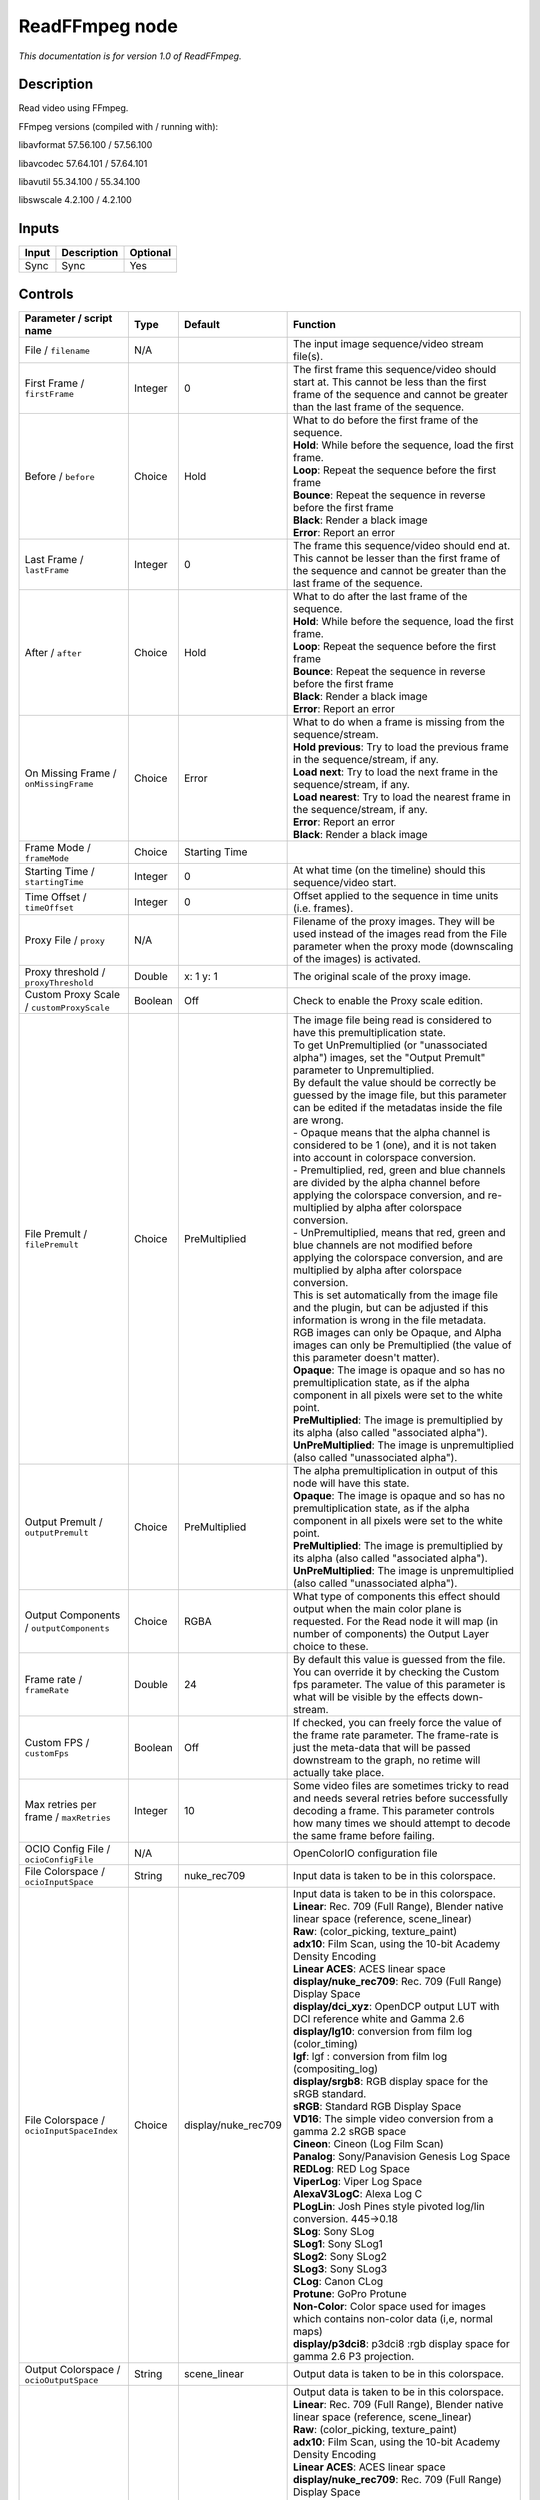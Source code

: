 .. _fr.inria.openfx.ReadFFmpeg:

ReadFFmpeg node
===============

|pluginIcon| 

*This documentation is for version 1.0 of ReadFFmpeg.*

Description
-----------

Read video using FFmpeg.

FFmpeg versions (compiled with / running with):

libavformat 57.56.100 / 57.56.100

libavcodec 57.64.101 / 57.64.101

libavutil 55.34.100 / 55.34.100

libswscale 4.2.100 / 4.2.100

Inputs
------

+---------+---------------+------------+
| Input   | Description   | Optional   |
+=========+===============+============+
| Sync    | Sync          | Yes        |
+---------+---------------+------------+

Controls
--------

.. tabularcolumns:: |>{\raggedright}p{0.2\columnwidth}|>{\raggedright}p{0.06\columnwidth}|>{\raggedright}p{0.07\columnwidth}|p{0.63\columnwidth}|

.. cssclass:: longtable

+------------------------------------------------+-----------+------------------------+-------------------------------------------------------------------------------------------------------------------------------------------------------------------------------------------------------------------+
| Parameter / script name                        | Type      | Default                | Function                                                                                                                                                                                                          |
+================================================+===========+========================+===================================================================================================================================================================================================================+
| File / ``filename``                            | N/A       |                        | The input image sequence/video stream file(s).                                                                                                                                                                    |
+------------------------------------------------+-----------+------------------------+-------------------------------------------------------------------------------------------------------------------------------------------------------------------------------------------------------------------+
| First Frame / ``firstFrame``                   | Integer   | 0                      | The first frame this sequence/video should start at. This cannot be less than the first frame of the sequence and cannot be greater than the last frame of the sequence.                                          |
+------------------------------------------------+-----------+------------------------+-------------------------------------------------------------------------------------------------------------------------------------------------------------------------------------------------------------------+
| Before / ``before``                            | Choice    | Hold                   | | What to do before the first frame of the sequence.                                                                                                                                                              |
|                                                |           |                        | | **Hold**: While before the sequence, load the first frame.                                                                                                                                                      |
|                                                |           |                        | | **Loop**: Repeat the sequence before the first frame                                                                                                                                                            |
|                                                |           |                        | | **Bounce**: Repeat the sequence in reverse before the first frame                                                                                                                                               |
|                                                |           |                        | | **Black**: Render a black image                                                                                                                                                                                 |
|                                                |           |                        | | **Error**: Report an error                                                                                                                                                                                      |
+------------------------------------------------+-----------+------------------------+-------------------------------------------------------------------------------------------------------------------------------------------------------------------------------------------------------------------+
| Last Frame / ``lastFrame``                     | Integer   | 0                      | The frame this sequence/video should end at. This cannot be lesser than the first frame of the sequence and cannot be greater than the last frame of the sequence.                                                |
+------------------------------------------------+-----------+------------------------+-------------------------------------------------------------------------------------------------------------------------------------------------------------------------------------------------------------------+
| After / ``after``                              | Choice    | Hold                   | | What to do after the last frame of the sequence.                                                                                                                                                                |
|                                                |           |                        | | **Hold**: While before the sequence, load the first frame.                                                                                                                                                      |
|                                                |           |                        | | **Loop**: Repeat the sequence before the first frame                                                                                                                                                            |
|                                                |           |                        | | **Bounce**: Repeat the sequence in reverse before the first frame                                                                                                                                               |
|                                                |           |                        | | **Black**: Render a black image                                                                                                                                                                                 |
|                                                |           |                        | | **Error**: Report an error                                                                                                                                                                                      |
+------------------------------------------------+-----------+------------------------+-------------------------------------------------------------------------------------------------------------------------------------------------------------------------------------------------------------------+
| On Missing Frame / ``onMissingFrame``          | Choice    | Error                  | | What to do when a frame is missing from the sequence/stream.                                                                                                                                                    |
|                                                |           |                        | | **Hold previous**: Try to load the previous frame in the sequence/stream, if any.                                                                                                                               |
|                                                |           |                        | | **Load next**: Try to load the next frame in the sequence/stream, if any.                                                                                                                                       |
|                                                |           |                        | | **Load nearest**: Try to load the nearest frame in the sequence/stream, if any.                                                                                                                                 |
|                                                |           |                        | | **Error**: Report an error                                                                                                                                                                                      |
|                                                |           |                        | | **Black**: Render a black image                                                                                                                                                                                 |
+------------------------------------------------+-----------+------------------------+-------------------------------------------------------------------------------------------------------------------------------------------------------------------------------------------------------------------+
| Frame Mode / ``frameMode``                     | Choice    | Starting Time          |                                                                                                                                                                                                                   |
+------------------------------------------------+-----------+------------------------+-------------------------------------------------------------------------------------------------------------------------------------------------------------------------------------------------------------------+
| Starting Time / ``startingTime``               | Integer   | 0                      | At what time (on the timeline) should this sequence/video start.                                                                                                                                                  |
+------------------------------------------------+-----------+------------------------+-------------------------------------------------------------------------------------------------------------------------------------------------------------------------------------------------------------------+
| Time Offset / ``timeOffset``                   | Integer   | 0                      | Offset applied to the sequence in time units (i.e. frames).                                                                                                                                                       |
+------------------------------------------------+-----------+------------------------+-------------------------------------------------------------------------------------------------------------------------------------------------------------------------------------------------------------------+
| Proxy File / ``proxy``                         | N/A       |                        | Filename of the proxy images. They will be used instead of the images read from the File parameter when the proxy mode (downscaling of the images) is activated.                                                  |
+------------------------------------------------+-----------+------------------------+-------------------------------------------------------------------------------------------------------------------------------------------------------------------------------------------------------------------+
| Proxy threshold / ``proxyThreshold``           | Double    | x: 1 y: 1              | The original scale of the proxy image.                                                                                                                                                                            |
+------------------------------------------------+-----------+------------------------+-------------------------------------------------------------------------------------------------------------------------------------------------------------------------------------------------------------------+
| Custom Proxy Scale / ``customProxyScale``      | Boolean   | Off                    | Check to enable the Proxy scale edition.                                                                                                                                                                          |
+------------------------------------------------+-----------+------------------------+-------------------------------------------------------------------------------------------------------------------------------------------------------------------------------------------------------------------+
| File Premult / ``filePremult``                 | Choice    | PreMultiplied          | | The image file being read is considered to have this premultiplication state.                                                                                                                                   |
|                                                |           |                        | | To get UnPremultiplied (or "unassociated alpha") images, set the "Output Premult" parameter to Unpremultiplied.                                                                                                 |
|                                                |           |                        | | By default the value should be correctly be guessed by the image file, but this parameter can be edited if the metadatas inside the file are wrong.                                                             |
|                                                |           |                        | | - Opaque means that the alpha channel is considered to be 1 (one), and it is not taken into account in colorspace conversion.                                                                                   |
|                                                |           |                        | | - Premultiplied, red, green and blue channels are divided by the alpha channel before applying the colorspace conversion, and re-multiplied by alpha after colorspace conversion.                               |
|                                                |           |                        | | - UnPremultiplied, means that red, green and blue channels are not modified before applying the colorspace conversion, and are multiplied by alpha after colorspace conversion.                                 |
|                                                |           |                        | | This is set automatically from the image file and the plugin, but can be adjusted if this information is wrong in the file metadata.                                                                            |
|                                                |           |                        | | RGB images can only be Opaque, and Alpha images can only be Premultiplied (the value of this parameter doesn't matter).                                                                                         |
|                                                |           |                        | | **Opaque**: The image is opaque and so has no premultiplication state, as if the alpha component in all pixels were set to the white point.                                                                     |
|                                                |           |                        | | **PreMultiplied**: The image is premultiplied by its alpha (also called "associated alpha").                                                                                                                    |
|                                                |           |                        | | **UnPreMultiplied**: The image is unpremultiplied (also called "unassociated alpha").                                                                                                                           |
+------------------------------------------------+-----------+------------------------+-------------------------------------------------------------------------------------------------------------------------------------------------------------------------------------------------------------------+
| Output Premult / ``outputPremult``             | Choice    | PreMultiplied          | | The alpha premultiplication in output of this node will have this state.                                                                                                                                        |
|                                                |           |                        | | **Opaque**: The image is opaque and so has no premultiplication state, as if the alpha component in all pixels were set to the white point.                                                                     |
|                                                |           |                        | | **PreMultiplied**: The image is premultiplied by its alpha (also called "associated alpha").                                                                                                                    |
|                                                |           |                        | | **UnPreMultiplied**: The image is unpremultiplied (also called "unassociated alpha").                                                                                                                           |
+------------------------------------------------+-----------+------------------------+-------------------------------------------------------------------------------------------------------------------------------------------------------------------------------------------------------------------+
| Output Components / ``outputComponents``       | Choice    | RGBA                   | What type of components this effect should output when the main color plane is requested. For the Read node it will map (in number of components) the Output Layer choice to these.                               |
+------------------------------------------------+-----------+------------------------+-------------------------------------------------------------------------------------------------------------------------------------------------------------------------------------------------------------------+
| Frame rate / ``frameRate``                     | Double    | 24                     | By default this value is guessed from the file. You can override it by checking the Custom fps parameter. The value of this parameter is what will be visible by the effects down-stream.                         |
+------------------------------------------------+-----------+------------------------+-------------------------------------------------------------------------------------------------------------------------------------------------------------------------------------------------------------------+
| Custom FPS / ``customFps``                     | Boolean   | Off                    | If checked, you can freely force the value of the frame rate parameter. The frame-rate is just the meta-data that will be passed downstream to the graph, no retime will actually take place.                     |
+------------------------------------------------+-----------+------------------------+-------------------------------------------------------------------------------------------------------------------------------------------------------------------------------------------------------------------+
| Max retries per frame / ``maxRetries``         | Integer   | 10                     | Some video files are sometimes tricky to read and needs several retries before successfully decoding a frame. This parameter controls how many times we should attempt to decode the same frame before failing.   |
+------------------------------------------------+-----------+------------------------+-------------------------------------------------------------------------------------------------------------------------------------------------------------------------------------------------------------------+
| OCIO Config File / ``ocioConfigFile``          | N/A       |                        | OpenColorIO configuration file                                                                                                                                                                                    |
+------------------------------------------------+-----------+------------------------+-------------------------------------------------------------------------------------------------------------------------------------------------------------------------------------------------------------------+
| File Colorspace / ``ocioInputSpace``           | String    | nuke\_rec709           | Input data is taken to be in this colorspace.                                                                                                                                                                     |
+------------------------------------------------+-----------+------------------------+-------------------------------------------------------------------------------------------------------------------------------------------------------------------------------------------------------------------+
| File Colorspace / ``ocioInputSpaceIndex``      | Choice    | display/nuke\_rec709   | | Input data is taken to be in this colorspace.                                                                                                                                                                   |
|                                                |           |                        | | **Linear**: Rec. 709 (Full Range), Blender native linear space (reference, scene\_linear)                                                                                                                       |
|                                                |           |                        | | **Raw**: (color\_picking, texture\_paint)                                                                                                                                                                       |
|                                                |           |                        | | **adx10**: Film Scan, using the 10-bit Academy Density Encoding                                                                                                                                                 |
|                                                |           |                        | | **Linear ACES**: ACES linear space                                                                                                                                                                              |
|                                                |           |                        | | **display/nuke\_rec709**: Rec. 709 (Full Range) Display Space                                                                                                                                                   |
|                                                |           |                        | | **display/dci\_xyz**: OpenDCP output LUT with DCI reference white and Gamma 2.6                                                                                                                                 |
|                                                |           |                        | | **display/lg10**: conversion from film log (color\_timing)                                                                                                                                                      |
|                                                |           |                        | | **lgf**: lgf : conversion from film log (compositing\_log)                                                                                                                                                      |
|                                                |           |                        | | **display/srgb8**: RGB display space for the sRGB standard.                                                                                                                                                     |
|                                                |           |                        | | **sRGB**: Standard RGB Display Space                                                                                                                                                                            |
|                                                |           |                        | | **VD16**: The simple video conversion from a gamma 2.2 sRGB space                                                                                                                                               |
|                                                |           |                        | | **Cineon**: Cineon (Log Film Scan)                                                                                                                                                                              |
|                                                |           |                        | | **Panalog**: Sony/Panavision Genesis Log Space                                                                                                                                                                  |
|                                                |           |                        | | **REDLog**: RED Log Space                                                                                                                                                                                       |
|                                                |           |                        | | **ViperLog**: Viper Log Space                                                                                                                                                                                   |
|                                                |           |                        | | **AlexaV3LogC**: Alexa Log C                                                                                                                                                                                    |
|                                                |           |                        | | **PLogLin**: Josh Pines style pivoted log/lin conversion. 445->0.18                                                                                                                                             |
|                                                |           |                        | | **SLog**: Sony SLog                                                                                                                                                                                             |
|                                                |           |                        | | **SLog1**: Sony SLog1                                                                                                                                                                                           |
|                                                |           |                        | | **SLog2**: Sony SLog2                                                                                                                                                                                           |
|                                                |           |                        | | **SLog3**: Sony SLog3                                                                                                                                                                                           |
|                                                |           |                        | | **CLog**: Canon CLog                                                                                                                                                                                            |
|                                                |           |                        | | **Protune**: GoPro Protune                                                                                                                                                                                      |
|                                                |           |                        | | **Non-Color**: Color space used for images which contains non-color data (i,e, normal maps)                                                                                                                     |
|                                                |           |                        | | **display/p3dci8**: p3dci8 :rgb display space for gamma 2.6 P3 projection.                                                                                                                                      |
+------------------------------------------------+-----------+------------------------+-------------------------------------------------------------------------------------------------------------------------------------------------------------------------------------------------------------------+
| Output Colorspace / ``ocioOutputSpace``        | String    | scene\_linear          | Output data is taken to be in this colorspace.                                                                                                                                                                    |
+------------------------------------------------+-----------+------------------------+-------------------------------------------------------------------------------------------------------------------------------------------------------------------------------------------------------------------+
| Output Colorspace / ``ocioOutputSpaceIndex``   | Choice    | Linear                 | | Output data is taken to be in this colorspace.                                                                                                                                                                  |
|                                                |           |                        | | **Linear**: Rec. 709 (Full Range), Blender native linear space (reference, scene\_linear)                                                                                                                       |
|                                                |           |                        | | **Raw**: (color\_picking, texture\_paint)                                                                                                                                                                       |
|                                                |           |                        | | **adx10**: Film Scan, using the 10-bit Academy Density Encoding                                                                                                                                                 |
|                                                |           |                        | | **Linear ACES**: ACES linear space                                                                                                                                                                              |
|                                                |           |                        | | **display/nuke\_rec709**: Rec. 709 (Full Range) Display Space                                                                                                                                                   |
|                                                |           |                        | | **display/dci\_xyz**: OpenDCP output LUT with DCI reference white and Gamma 2.6                                                                                                                                 |
|                                                |           |                        | | **display/lg10**: conversion from film log (color\_timing)                                                                                                                                                      |
|                                                |           |                        | | **lgf**: lgf : conversion from film log (compositing\_log)                                                                                                                                                      |
|                                                |           |                        | | **display/srgb8**: RGB display space for the sRGB standard.                                                                                                                                                     |
|                                                |           |                        | | **sRGB**: Standard RGB Display Space                                                                                                                                                                            |
|                                                |           |                        | | **VD16**: The simple video conversion from a gamma 2.2 sRGB space                                                                                                                                               |
|                                                |           |                        | | **Cineon**: Cineon (Log Film Scan)                                                                                                                                                                              |
|                                                |           |                        | | **Panalog**: Sony/Panavision Genesis Log Space                                                                                                                                                                  |
|                                                |           |                        | | **REDLog**: RED Log Space                                                                                                                                                                                       |
|                                                |           |                        | | **ViperLog**: Viper Log Space                                                                                                                                                                                   |
|                                                |           |                        | | **AlexaV3LogC**: Alexa Log C                                                                                                                                                                                    |
|                                                |           |                        | | **PLogLin**: Josh Pines style pivoted log/lin conversion. 445->0.18                                                                                                                                             |
|                                                |           |                        | | **SLog**: Sony SLog                                                                                                                                                                                             |
|                                                |           |                        | | **SLog1**: Sony SLog1                                                                                                                                                                                           |
|                                                |           |                        | | **SLog2**: Sony SLog2                                                                                                                                                                                           |
|                                                |           |                        | | **SLog3**: Sony SLog3                                                                                                                                                                                           |
|                                                |           |                        | | **CLog**: Canon CLog                                                                                                                                                                                            |
|                                                |           |                        | | **Protune**: GoPro Protune                                                                                                                                                                                      |
|                                                |           |                        | | **Non-Color**: Color space used for images which contains non-color data (i,e, normal maps)                                                                                                                     |
|                                                |           |                        | | **display/p3dci8**: p3dci8 :rgb display space for gamma 2.6 P3 projection.                                                                                                                                      |
+------------------------------------------------+-----------+------------------------+-------------------------------------------------------------------------------------------------------------------------------------------------------------------------------------------------------------------+
| key1 / ``key1``                                | String    |                        | | OCIO Contexts allow you to apply specific LUTs or grades to different shots.                                                                                                                                    |
|                                                |           |                        | | Here you can specify the context name (key) and its corresponding value.                                                                                                                                        |
|                                                |           |                        | | Full details of how to set up contexts and add them to your config can be found in the OpenColorIO documentation:                                                                                               |
|                                                |           |                        | | http://opencolorio.org/userguide/contexts.html                                                                                                                                                                  |
+------------------------------------------------+-----------+------------------------+-------------------------------------------------------------------------------------------------------------------------------------------------------------------------------------------------------------------+
| value1 / ``value1``                            | String    |                        | | OCIO Contexts allow you to apply specific LUTs or grades to different shots.                                                                                                                                    |
|                                                |           |                        | | Here you can specify the context name (key) and its corresponding value.                                                                                                                                        |
|                                                |           |                        | | Full details of how to set up contexts and add them to your config can be found in the OpenColorIO documentation:                                                                                               |
|                                                |           |                        | | http://opencolorio.org/userguide/contexts.html                                                                                                                                                                  |
+------------------------------------------------+-----------+------------------------+-------------------------------------------------------------------------------------------------------------------------------------------------------------------------------------------------------------------+
| key2 / ``key2``                                | String    |                        | | OCIO Contexts allow you to apply specific LUTs or grades to different shots.                                                                                                                                    |
|                                                |           |                        | | Here you can specify the context name (key) and its corresponding value.                                                                                                                                        |
|                                                |           |                        | | Full details of how to set up contexts and add them to your config can be found in the OpenColorIO documentation:                                                                                               |
|                                                |           |                        | | http://opencolorio.org/userguide/contexts.html                                                                                                                                                                  |
+------------------------------------------------+-----------+------------------------+-------------------------------------------------------------------------------------------------------------------------------------------------------------------------------------------------------------------+
| value2 / ``value2``                            | String    |                        | | OCIO Contexts allow you to apply specific LUTs or grades to different shots.                                                                                                                                    |
|                                                |           |                        | | Here you can specify the context name (key) and its corresponding value.                                                                                                                                        |
|                                                |           |                        | | Full details of how to set up contexts and add them to your config can be found in the OpenColorIO documentation:                                                                                               |
|                                                |           |                        | | http://opencolorio.org/userguide/contexts.html                                                                                                                                                                  |
+------------------------------------------------+-----------+------------------------+-------------------------------------------------------------------------------------------------------------------------------------------------------------------------------------------------------------------+
| key3 / ``key3``                                | String    |                        | | OCIO Contexts allow you to apply specific LUTs or grades to different shots.                                                                                                                                    |
|                                                |           |                        | | Here you can specify the context name (key) and its corresponding value.                                                                                                                                        |
|                                                |           |                        | | Full details of how to set up contexts and add them to your config can be found in the OpenColorIO documentation:                                                                                               |
|                                                |           |                        | | http://opencolorio.org/userguide/contexts.html                                                                                                                                                                  |
+------------------------------------------------+-----------+------------------------+-------------------------------------------------------------------------------------------------------------------------------------------------------------------------------------------------------------------+
| value3 / ``value3``                            | String    |                        | | OCIO Contexts allow you to apply specific LUTs or grades to different shots.                                                                                                                                    |
|                                                |           |                        | | Here you can specify the context name (key) and its corresponding value.                                                                                                                                        |
|                                                |           |                        | | Full details of how to set up contexts and add them to your config can be found in the OpenColorIO documentation:                                                                                               |
|                                                |           |                        | | http://opencolorio.org/userguide/contexts.html                                                                                                                                                                  |
+------------------------------------------------+-----------+------------------------+-------------------------------------------------------------------------------------------------------------------------------------------------------------------------------------------------------------------+
| key4 / ``key4``                                | String    |                        | | OCIO Contexts allow you to apply specific LUTs or grades to different shots.                                                                                                                                    |
|                                                |           |                        | | Here you can specify the context name (key) and its corresponding value.                                                                                                                                        |
|                                                |           |                        | | Full details of how to set up contexts and add them to your config can be found in the OpenColorIO documentation:                                                                                               |
|                                                |           |                        | | http://opencolorio.org/userguide/contexts.html                                                                                                                                                                  |
+------------------------------------------------+-----------+------------------------+-------------------------------------------------------------------------------------------------------------------------------------------------------------------------------------------------------------------+
| value4 / ``value4``                            | String    |                        | | OCIO Contexts allow you to apply specific LUTs or grades to different shots.                                                                                                                                    |
|                                                |           |                        | | Here you can specify the context name (key) and its corresponding value.                                                                                                                                        |
|                                                |           |                        | | Full details of how to set up contexts and add them to your config can be found in the OpenColorIO documentation:                                                                                               |
|                                                |           |                        | | http://opencolorio.org/userguide/contexts.html                                                                                                                                                                  |
+------------------------------------------------+-----------+------------------------+-------------------------------------------------------------------------------------------------------------------------------------------------------------------------------------------------------------------+
| OCIO config help... / ``ocioHelp``             | Button    |                        | Help about the OpenColorIO configuration.                                                                                                                                                                         |
+------------------------------------------------+-----------+------------------------+-------------------------------------------------------------------------------------------------------------------------------------------------------------------------------------------------------------------+

.. |pluginIcon| image:: fr.inria.openfx.ReadFFmpeg.png
   :width: 10.0%
